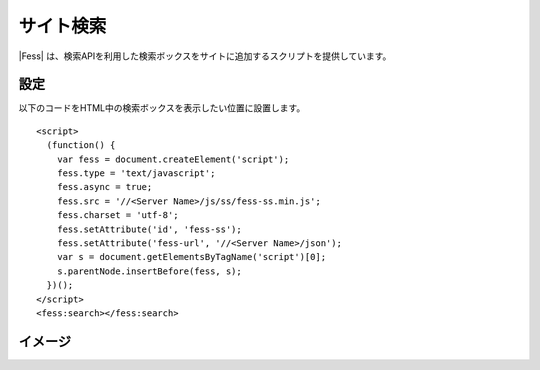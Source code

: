 ================================
サイト検索
================================

|Fess| は、検索APIを利用した検索ボックスをサイトに追加するスクリプトを提供しています。

設定
==================

以下のコードをHTML中の検索ボックスを表示したい位置に設置します。

::

    <script>
      (function() {
        var fess = document.createElement('script');
        fess.type = 'text/javascript';
        fess.async = true;
        fess.src = '//<Server Name>/js/ss/fess-ss.min.js';
        fess.charset = 'utf-8';
        fess.setAttribute('id', 'fess-ss');
        fess.setAttribute('fess-url', '//<Server Name>/json');
        var s = document.getElementsByTagName('script')[0];
        s.parentNode.insertBefore(fess, s);
      })();
    </script>
    <fess:search></fess:search>


イメージ
==================

|image0|

.. |image0| image:: ../../../resources/images/ja/11.4/admin/fess-ss-1.png

